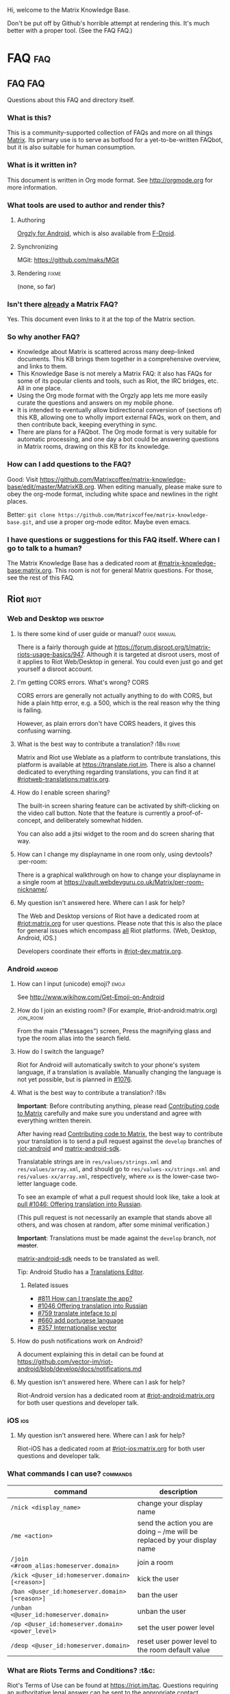#+STARTUP: overview
Hi, welcome to the Matrix Knowledge Base.

Don't be put off by Github's horrible attempt at rendering this. It's much better with a proper tool. (See the FAQ FAQ.)

* FAQ :faq:
** FAQ FAQ

Questions about this FAQ and directory itself.

*** What is this?

This is a community-supported collection of FAQs and more on all things [[https://matrix.org][Matrix]]. Its primary use is to serve as botfood for a yet-to-be-written FAQbot, but it is also suitable for human consumption.

*** What is it written in?

This document is written in Org mode format. See http://orgmode.org for more information.

*** What tools are used to author and render this?
**** Authoring

[[http://www.orgzly.com][Orgzly for Android]], which is also available from [[https://f-droid.org/app/com.orgzly][F-Droid]].

**** Synchronizing

MGit: https://github.com/maks/MGit

**** Rendering :fixme:

(none, so far)

*** Isn't there _already_ a Matrix FAQ?

Yes. This document even links to it at the top of the Matrix section.

*** So why another FAQ?

- Knowledge about Matrix is scattered across many deep-linked documents. This KB brings them together in a comprehensive overview, and links to them.
- This Knowledge Base is not merely a Matrix FAQ: it also has FAQs for some of its popular clients and tools, such as Riot, the IRC bridges, etc. All in one place.
- Using the Org mode format with the Orgzly app lets me more easily curate the questions and answers on my mobile phone.
- It is intended to eventually allow bidirectional conversion of (sections of) this KB, allowing one to wholly import external FAQs, work on them, and then contribute back, keeping everything in sync.
- There are plans for a FAQbot. The Org mode format is very suitable for automatic processing, and one day a bot could be answering questions in Matrix rooms, drawing on this KB for its knowledge.

*** How can I add questions to the FAQ?

Good: Visit [[https://github.com/Matrixcoffee/matrix-knowledge-base/edit/master/MatrixKB.org]]. When editing manually, please make sure to obey the org-mode format, including white space and newlines in the right places.

Better: =git clone https://github.com/Matrixcoffee/matrix-knowledge-base.git=, and use a proper org-mode editor. Maybe even emacs.

*** I have questions or suggestions for this FAQ itself. Where can I go to talk to a human?

The Matrix Knowledge Base has a dedicated room at [[https://matrix.to/#/#mkb:matrix.org][#matrix-knowledge-base:matrix.org]]. This room is not for general Matrix questions. For those, see the rest of this FAQ.

** Riot :riot:
*** Web and Desktop :web:desktop:
**** Is there some kind of user guide or manual? :guide:manual:

There is a fairly thorough guide at [[https://forum.disroot.org/t/matrix-riots-usage-basics/947]]. Although it is targeted at disroot users, most of it applies to Riot Web/Desktop in general. You could even just go and get yourself a disroot account.

**** I'm getting CORS errors. What's wrong? :CORS:
:PROPERTIES:
:source:   https://matrix.to/#/!DgvjtOljKujDBrxyHk:matrix.org/%2414899602502111244BtYeL:matrix.org
:END:

CORS errors are generally not actually anything to do with CORS, but hide a plain http error, e.g. a 500, which is the real reason why the thing is failing.

However, as plain errors don't have CORS headers, it gives this confusing warning.

**** What is the best way to contribute a translation? :i18n:fixme:

Matrix and Riot use Weblate as a platform to contribute translations, this platform is available at [[https://translate.riot.im][https://translate.riot.im]]. There is also a channel dedicated to everything regarding translations, you can find it at [[https://matrix.to/#/#riotweb-translations:matrix.org][#riotweb-translations:matrix.org]].

**** How do I enable screen sharing?

The built-in screen sharing feature can be activated by shift-clicking on the video call button. Note that the feature is currently a proof-of-concept, and deliberately somewhat hidden.  

You can also add a jitsi widget to the room and do screen sharing that way.

**** How can I change my displayname in one room only, using devtools? :per-room:

There is a graphical walkthrough on how to change your displayname in a single room at [[https://vault.webdevguru.co.uk/Matrix/per-room-nickname/]].

**** My question isn't answered here. Where can I ask for help?

The Web and Desktop versions of Riot have a dedicated room at [[https://matrix.to/#/#riot:matrix.org][#riot:matrix.org]] for user questions. Please note that this is also the place for general issues which encompass _all_ Riot platforms. (Web, Desktop, Android, iOS.)

Developers coordinate their efforts in [[https://matrix.to/#/#riot-dev:matrix.org][#riot-dev:matrix.org]].

*** Android :android:
**** How can I input (unicode) emoji? :emoji:

See http://www.wikihow.com/Get-Emoji-on-Android

**** How do I join an existing room? (For example, #riot-android:matrix.org) :join_room:

From the main ("Messages") screen, Press the magnifying glass and type the room alias into the search field.

**** How do I switch the language? @@html:<a name="android-switch-language">@@

Riot for Android will automatically switch to your phone's system language, if a translation is available. Manually changing the language is not yet possible, but is planned in [[https://github.com/vector-im/riot-android/issues/1076][#1076]].

**** What is the best way to contribute a translation? @@html:<a name="translate-android">@@ :i18n:

*Important*: Before contributing anything, please read [[https://github.com/vector-im/riot-android/blob/master/CONTRIBUTING.rst][Contributing code to Matrix]] carefully and make sure you understand and agree with everything written therein.

After having read [[https://github.com/vector-im/riot-android/blob/master/CONTRIBUTING.rst][Contributing code to Matrix]], the best way to contribute your translation is to send a pull request against the ~develop~ branches of [[https://github.com/vector-im/riot-android][riot-android]] and [[https://github.com/matrix-org/matrix-android-sdk][matrix-android-sdk]].

Translatable strings are in ~res/values/strings.xml~ and ~res/values/array.xml~, and should go to ~res/values-xx/strings.xml~ and ~res/values-xx/array.xml~, respectively, where ~xx~ is the lower-case two-letter language code.

To see an example of what a pull request should look like, take a look at [[https://github.com/vector-im/riot-android/pull/1046][pull #1046: Offering translation into Russian]].

(This pull request is not necessarily an example that stands above all others, and was chosen at random, after some minimal verification.)

*Important*: Translations must be made against the ~develop~ branch, /not/ +master+.

[[https://github.com/matrix-org/matrix-android-sdk][matrix-android-sdk]] needs to be translated as well.

Tip: Android Studio has a
[[https://developer.android.com/studio/write/translations-editor.html][Translations Editor]].

***** Related issues

- [[https://github.com/vector-im/riot-android/issues/811][#811 How can I translate the app?]]
- [[https://github.com/vector-im/riot-android/pull/1046][#1046 Offering translation into Russian]]
- [[https://github.com/vector-im/riot-android/issues/759][#759 translate inteface to pl]]
- [[https://github.com/vector-im/riot-android/pull/660][#660 add portugese language]]
- [[https://github.com/vector-im/riot-android/issues/357][#357 Internationalise vector]]

**** How do push notifications work on Android?

A document explaining this in detail can be found at [[https://github.com/vector-im/riot-android/blob/develop/docs/notifications.md]]

**** My question isn't answered here. Where can I ask for help?

Riot-Android version has a dedicated room at [[https://matrix.to/#/#riot-android:matrix.org][#riot-android:matrix.org]] for both user questions and developer talk.

*** iOS :ios:
**** My question isn't answered here. Where can I ask for help?

Riot-iOS has a dedicated room at [[https://matrix.to/#/#riot-ios:matrix.org][#riot-ios:matrix.org]] for both user questions and developer talk.

*** What commands I can use? @@html:<a name="commands">@@ :commands:

| command                                          | description                                                                |
|--------------------------------------------------+----------------------------------------------------------------------------|
| =/nick <display_name>=                           | change your display name                                                   |
| =/me <action>=                                   | send the action you are doing -- /me will be replaced by your display name |
| =/join <#room_alias:homeserver.domain>=          | join a room                                                                |
| =/kick <@user_id:homeserver.domain> [<reason>]=  | kick the user                                                              |
| =/ban <@user_id:homeserver.domain> [<reason>]=   | ban the user                                                               |
| =/unban <@user_id:homeserver.domain>=            | unban the user                                                             |
| =/op <@user_id:homeserver.domain> <power_level>= | set the user power level                                                   |
| =/deop <@user_id:homeserver.domain>=             | reset user power level to the room default value                           |

*** What are Riots Terms and Conditions? :t&c:

Riot's Terms of Use can be found at [[https://riot.im/tac]]. Questions requiring an authoritative legal answer can be sent to the appropriate contact mentioned on that page.

** Synapse
*** I or one of my users forgot their password. How can I reset it? :password:reset:

See [[https://github.com/matrix-org/synapse/blob/master/README.rst#password-reset]]. (Do read the rest of the README. It is very complete and informative.)

*** How do I enable the built-in web client?

Don't. It's deprecated. Either use Riot at https://riot.im/app with a (your) custom server, or download a Riot tarball from [[https://github.com/vector-im/riot-web/releases]] and host it yourself.

*** What are forward extremities?

Forward extremities are dangling links in a room's DAG. They are known to seriously impact server performance when they accumulate. If you think you have a problem with forward extremities, please see https://github.com/matrix-org/synapse/issues/1760

*** What is the recommended setup for Synapse?

The recommended way to set up Synapse is discussed and clarified in [[https://github.com/matrix-org/synapse/issues/2438]].

*** My Synapse question isn't answered here. Where can I ask for help? :morehelp:

General help with setting up and configuring Synapse, as well as basic troubleshooting, can be had from [[https://matrix.to/#/#synapse-community:matrix.org][#synapse-community:matrix.org]]. This room is community-run and /not/ monitored by the Synapse team. Repeat: /not/.

If you think you found a bug or need help from the Synapse developers, join [[https://matrix.to/#/#matrix:matrix.org][#matrix:matrix.org]]. Developer specific questions or issues are best taken to [[https://matrix.to/#/#matrix-dev:matrix.org][#matrix-dev:matrix.org]].

It is also worth checking the [[https://github.com/matrix-org/synapse/issues][bug tracker]] to see if others are having the same problem.

** Dendrite
*** So what's the latest word on Dendrite?
:PROPERTIES:
:Source:   https://twitter.com/matrixdotorg/status/841814171666808833
:END:

Exciting times - Dendrite (the next generation Golang matrix server) just received its first messages!! https://matrix.org/blog/2017/03/15/dendrite-receives-its-first-messages/ #golang

*** My question isn't answered here. Where can I ask for help?

Rooms will be listed here when Dendrite is usable.

** Matrix
*** The official Matrix FAQ

- https://matrix.org/docs/guides/faq.html

*** What is the Matrix?

Unfortunately, no one can be told what the Matrix is. You have to see it for yourself.

*** Who should I contact in case of abuse? :abuse:

Send e-mail to abuse@matrix.org

*** I can see everyone's devices! Isn't that a privacy issue?
:PROPERTIES:
:source:   https://matrix.to/#/#matrix:matrix.org/%241489661409560128pTiCo:matrix.org
:END:

Yes, this is a known metadata leak. Other than renaming your devices, there isn't much that can be done about it.

Ironically, e2e encryption reduces privacy in some ways. Since Matrix e2e encrypts to each device separately, it needs to know which devices those are. This is a privacy vs. features tradeoff. Most competing encrypted messengers don't allow multiple devices.

*** How does the "mxc://" protocol work?

=mxc://<server>/<content>= is just shorthand for =https://<yourserver>/_matrix/media/v1/download/<server>/<content>=

The spec is at [[https://matrix.org/docs/spec/client_server/r0.2.0.html#id43]].

*** What's the difference between a room and a direct chat?

There is no real difference between the two. Direct (or private) chat is just a flag that causes clients such as Riot to treat these rooms specially. Some bridges may also handle them differently.

*** Why am I showing as offline?

You probably have an account on matrix.org. Presence on matrix.org accounts is disabled because the server is suffering from high load. Your best bet is to look at the list of public homeservers and get an account on a different server.

*** Why are my friends showing as offline?

Your friends probably have an account on matrix.org. Presence on matrix.org accounts is disabled because the server is suffering from high load. Your best bet is to look at the list of public homeservers and get everyone to set up an account on a different server.

*** Is there a list of public matrix servers? :public:servers:

Yes. It can be found at [[https://www.hello-matrix.net/public_servers.php]]. If you have questions or comments about the list, please join #hello-matrix:matrix.org.

*** What is Try Matrix Now?

Try Matrix Now is a global directory of projects using Matrix in some way. It can be found at [[https://matrix.org/docs/projects/try-matrix-now.html]].

*** How can I add my project to Try Matrix Now?

To add your project, make a copy of the [[https://github.com/matrix-org/matrix.org/blob/master/jekyll/_posts/projects/template.md][template]] and give it the name of your project prefixed with today's date. For some reason jekyll is picky about file names, so make sure it meshes with the rest of the files.

Now fill in the details and send a pull request to have it added to Try Matrix Now. (And to FAQBot.)

*** Is this the right place to ask about GSoC? :GSoC:

Try #gsoc:matrix.org

*** My question isn't answered here. Where can I ask for help?

General Matrix questions can be asked in [[https://matrix.to/#/#matrix:matrix.org][#matrix:matrix.org]]. If you're building on top of Matrix, please join [[https://matrix.to/#/#matrix-dev:matrix.org][#matrix-dev:matrix.org]].

** Bridges
*** What's a plumbed room? What's a portal room? What types of bridges are there? @@html:<a name="bridge-types">@@ :plumbed:portal:puppet:

[[https://matrix.org/blog/2017/03/11/how-do-i-bridge-thee-let-me-count-the-ways/]] has a detailed overview.

*** IRC
**** How does this whole IRC bridging thing work? @@html:<a name="bridging-irc">@@

[[https://matrix.org/blog/2017/03/14/an-adventure-in-irc-land/]] goes into detail about this.

**** What is a bridge bot? @@html:<a name="bridge-bot">@@ :TESTME:

On joining an IRC room for the first time, you should be invided by the bridge bot, to inform you that you have been bridged to IRC.

The bot will inform you about changes in your IRC status,  and you can give it some commands to control your IRC session. Say =!help= to the bot to see a list of them.

Be aware that every IRC network has its own bot, and you need to talk to the right one. See [[#bridged-networks]] for the list of IRC networks and the appropriate bridge bots.

**** How do I join an IRC channel with a key? (+k) :key:TESTME:

In a private conversation with the [[#bridge-bot][bridge bot]], say =!join [server] <#channel> <key>=.

If this gives you an error =err_badchannelkey=, type =/markdown off= in the bridge bot room, and then try the =!join= command again.

**** Why am I seeing conversations with nonexistant people?
DEADLINE: <2018-06-01 Fri>

Matrix.org is overloaded by ever increasing traffic, making it unable to process joins fast enough. This is mainly affecting the Freenode bridge. The team is working on making Synapse faster, but there's no easy quick fix.

*** General
**** How To Ask Questions The Smart Way?

If you'd like to get better answers to your questions, sometimes even without asking, take some time to read [[http://www.catb.org/esr/faqs/smart-questions.html][How To Ask Questions The Smart Way]].

* Bridges
** Discord
*** Half-Shot :fixme:

- #discord:half-shot.uk

** Instagram

- Status: Pre-alpha (not working yet)
- Site: https://github.com/turt2live/matrix-appservice-instagram
- Availability: self-hosting required

** Minecraft
*** turt2live

- Status: Pre-alpha
- Site: https://github.com/turt2live/matrix-appservice-minecraft
- Availability: self-hosting required

*** paftree

- Status: Pre-alpha
- Site: https://github.com/paftree/matrixcraft-bridge
- Availability: self-hosting required

** IRC
*** Bridged Networks

| Name      | Room format                       | User format                     | Appservice                        | Comment                      |
|-----------+-----------------------------------+---------------------------------+-----------------------------------+------------------------------|
| Freenode  | =#freenode_#channame:matrix.org=  | =@freenode_nickname:matrix.org= | =@appservice-irc:matrix.org=      | /No leading underscore/      |
| Moznet    | =#mozilla_#channame:matrix.org=   |                                 | =@mozilla-irc:matrix.org=         | /No leading underscore/      |
| OFTC      | =#_oftc_#channame:matrix.org=     |                                 | =@oftc-irc:matrix.org=            |                              |
| Snoonet   | =#_snoonet_#channame:matrix.org=  |                                 | =@snoonet-irc:matrix.org=         |                              |
| hackint   | =#channame:irc.hackint.org=       | =@irc_nickname:irc.hackint.org= | =@appservice-irc:irc.hackint.org= | Hosted by hackint            |
| GIMPNet   | =#_gimpnet_#channame:matrix.org=  |                                 | =@gimpnet-irc:matrix.org=         |                              |
| Foonetic  | =#_foonetic_#channame:matrix.org= |                                 | =@foonetic-irc:matrix.org=        |                              |
| Rizon     | =#_rizon_#channame:matrix.org=    |                                 | =@rizon-irc:matrix.org=           |                              |
| EsperNet  | =#_espernet_#channame:matrix.org= |                                 | =@espernet-irc:matrix.org=        |                              |
| PirateIRC | =#pirateirc_#channame:diasp.in=   |                                 | =@pirateirc:diasp.in=             | Hosted by Pirate Party India |

Another nice-looking list is [[https://github.com/matrix-org/matrix-appservice-irc/wiki/Bridged-IRC-networks][on the wiki]].

The /official/ IRC network (wish)list can be [[https://github.com/matrix-org/matrix-appservice-irc/issues/208][found here]].

*** Non-bridged networks (wishlist)

The official IRC network wishlist can be [[https://github.com/matrix-org/matrix-appservice-irc/issues/208][found here]].

*** matrix-appservice-irc

The software which runs the official [[https://matrix.org][matrix.org]]-hosted IRC bridges is at [[https://github.com/matrix-org/matrix-appservice-irc]].

It has a Matrix room at [[https://matrix.to/#/#irc:matrix.org][#irc:matrix.org]] for both user questions and developer talk. However, some of the questions you have might already be answered by the [[https://github.com/matrix-org/matrix-appservice-irc/wiki/End-user-FAQ][end user FAQ]].

** My question isn't answered here. Where can I ask for help?

Irc bridges have a dedicated room at [[https://matrix.to/#/#irc:matrix.org][#irc:matrix.org]] for both user questions and developer talk.

All other bridges can be discussed at [[https://matrix.to/#/#bridges:matrix.org][#bridges:matrix.org]].

* Frameworks
** Python
*** python-matrix-bot-api (shawnanastasio)
:PROPERTIES:
:source:   https://github.com/shawnanastasio/python-matrix-bot-api
:END:

@shawnanastasio:matrix.anastas.io said:

Hi all, sorry for the shameless self promotion, but I made a python client to easily create Matrix bots with:

- https://github.com/shawnanastasio/python-matrix-bot-api

Any feedback would be greatly appreciated!

* Applications
** Blogging
*** J (Luke Barnard)

There is "j", which is a full-featured blogging system including comments.
- https://github.com/lukebarnard1/j

* Keywords (old, to be reworked)

This contains the keywords that were taught to *mubot* at some point. An update to mubot means this information is now "lost". It is being reconstructed here, for the purpose of eventually integrating it into the FAQ/Directory properly.

** 3pid

In the context of Matrix, any identifier which is not a Matrix ID. This includes e-mail addresses, phone numbers, Facebook accounts, etc.

** alias :missing:
** balancing interop and privacy

[Slides] Matthew talks about the challenge of balancing interoperability and privacy: https://matrix.org/~matthew/2016-12-22%20Matrix%20Balancing%20Interop%20and%20Privacy.pdf

** What is the Matrix Code of Conduct?

This code of conduct outlines our expectations for participants within the Matrix community, as well as steps for reporting unacceptable behaviour. We are committed to providing a welcoming and inspiring community for all, and expect our code of conduct to be honoured. Anyone who violates this code of conduct may be banned from the community.

- https://matrix.org/docs/guides/code_of_conduct.html

** crypto export

The export of cryptographic technology and devices from the United States was severely restricted by U.S. law until 1992, but was gradually eased until 2000. Some restrictions still remain. https://en.wikipedia.org/wiki/Export_of_cryptography_from_the_United_States

** desktop app :missing:
** e2e implementation guide

https://matrix.org/docs/guides/e2e_implementation.html

** emacs client

See https://fort.kickass.systems/git/rrix/matrix-client.git

** exul slides :missing:
** federation tester

Test your server by appending its domain to: http://matrix.org/federationtester/api/report?server_name=

** gc :missing:
** go-neb

Multi-purpose Matrix bot. https://github.com/matrix-org/go-neb

** id :missing:
** identity server :missing:
** irc network list :missing:
** ivar

https://github.com/torhve/ivar2

** matrix on freenode :missing:
** matrix-recorder

Okay, I think a first version is finally done: https://gitlab.com/argit/matrix-recorder - the idea is that the tool would allow you to keep a record of your conversations, as Riot does not yet allow you to export your message history in a format suitable for safekeeping.

** migrating to postgres :missing:
** mubot

https://github.com/davidar/hubot-matrix

#mubot:davidar.io

** mxid :missing:
** network list :missing:
** olm :missing:
** receipt :missing:
** reindex

TIL that PostgreSQL may have internal fragmentation in the btrees used for indexes, and that can cause VACUUM FULL to make the database bigger... which can be solved by issuing a REINDEX DATABASE - https://matrix.to/#/!cURbafjkfsMDVwdRDQ:matrix.org/%2414835668811638615xXMYC:matrix.org

** screen sharing :missing:
** setting up federation

https://github.com/matrix-org/synapse#setting-up-federation has words on it.

** slack bridge
*** Matrix-org

https://github.com/matrix-org/matrix-appservice-slack

*** kfatehi

https://github.com/kfatehi/matrix-appservice-slack

** slack hook

See https://matrix.to/#/!svJUttHBtRMdXmEhEy:matrix.org/$14836112541869035fxcVU:matrix.org

** synpurge :fixme:

Utility script to Matrix room history purge room in Synapse https://github.com/aperezdc/synpurge. Synpurge has reached v4! https://pypi.python.org/pypi/synpurge/4

** telegram bridge
*** matrigram

If anyone is interested in using a telegram bridge, we'd love to hear some feedback https://github.com/GalPressman/matrigram

*** telematrix (Sijmen Schoon)

https://github.com/SijmenSchoon/telematrix

** those little circles :missing:
** upgrade script :missing:
** webrtc tutorial
*** Basics

https://www.html5rocks.com/en/tutorials/webrtc/basics/

*** Infrastructure

https://www.html5rocks.com/en/tutorials/webrtc/infrastructure/

** xmpp bridge
*** matrix-xmpp-bridge

https://github.com/pztrn/matrix-xmpp-bridge

*** xmpptrix

https://github.com/SkaveRat/xmpptrix

** yzord :missing:
* Processing Queue

Things which should probably be added, but need to be reworked, or need a closer look.

(This section is mainly an artifact of me not being able to file or access issues offline.)

** What happens if I mark a room as "direct chat"? Does it effect anything? :needsanswer:
** A shell script for tagging rooms

https://gist.github.com/turt2live/697d5b3781fb7ab7e11d704ea90e3dbe

** There are a couple of community-written users guides linked to in this issue as well: https://github.com/vector-im/riot-web/issues/3308
** hmm, right, I don't think there's the concept of an admin user on matrix

there is, but it is very limited
you must enable it by editing your user row on the database
and there is only two api two delete old history and old medias

is that documented somewhere?

yep: https://github.com/matrix-org/synapse/tree/master/docs/admin_api

https://matrix.to/#/!svJUttHBtRMdXmEhEy:matrix.org/%24149022212811cUBkh:orbstheorem.ch
#bridges:matrix.org

** https://github.com/matrix-org/synapse/wiki#i-have-a-problem-with-my-server-can-i-just-delete-my-database-and-start-again
** i'm still wondering if our IPs are protected on Riot or not.. no one can obtain it right?

Only the server admin can see the IP (of course).
Nobody else can, the ip is not propagated in any way.
well, it is if you make a 1:1 call
Oh right, that's true.
Voice and video calls are peer-to-peer, so of necessity the IPs have to be exchanged.
Worse is that it sends all known interface addresses, including local (private) network addresses.
Which is actually awesome if you're actually placing a call to someone on the same private network.
But also cause for (privacy) concerns.
If it is of great concern, the solution is to neither place nor accept voice and video calls.

https://matrix.to/#/!cURbafjkfsMDVwdRDQ:matrix.org/%2414902634851380909LwydX:matrix.org
#matrix:matrix.org

** How to get my access token ?

https://matrix.to/#/#matrix:matrix.org/%2414902578321344171PDCNZ:matrix.org

** I found the icons missing after the nginx reverse proxy, any sample nginx config for riot-web?

FYI. It caused by X-Frame-Options set to deny. Now I use the SAMEORIGIN and problem solved.

https://matrix.to/#/!DgvjtOljKujDBrxyHk:matrix.org/%2414903176841958169Wkaps:matrix.org
#riot:matrix.org

** Add GCM replacements

Add here and to riot-android#1066

